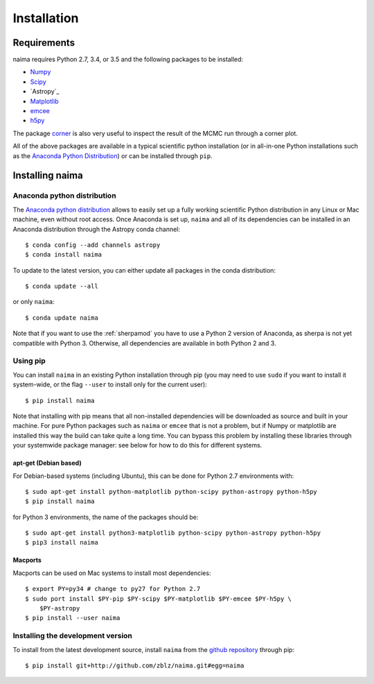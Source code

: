 Installation
============

Requirements
------------

naima requires Python 2.7, 3.4, or 3.5 and the following
packages to be installed:

* `Numpy <http://www.numpy.org>`_

* `Scipy <http://www.scipy.org>`_

* `Astropy`_

* `Matplotlib <http://www.matplotlib.org>`_

* `emcee <http://dan.iel.fm/emcee>`_

* `h5py <http://www.h5py.org>`_

The package `corner <https://github.com/dfm/corner.py>`_ is also
very useful to inspect the result of the MCMC run through a corner plot.

All of the above packages are available in a typical scientific python
installation (or in all-in-one Python installations such as the `Anaconda Python
Distribution <http://continuum.io/downloads>`_) or can be installed through
``pip``.

Installing naima
----------------

Anaconda python distribution
++++++++++++++++++++++++++++

The `Anaconda python distribution <http://continuum.io/downloads>`_ allows to
easily set up a fully working scientific Python distribution in any Linux or Mac
machine, even without root access. Once Anaconda is set up, ``naima`` and all of
its dependencies can be installed in an Anaconda distribution through the
Astropy conda channel::

    $ conda config --add channels astropy
    $ conda install naima

To update to the latest version, you can either update all packages in the conda
distribution::

    $ conda update --all

or only ``naima``::

    $ conda update naima

Note that if you want to use the :ref:`sherpamod` you have to use a Python 2
version of Anaconda, as sherpa is not yet compatible with Python 3. Otherwise,
all dependencies are available in both Python 2 and 3.

Using pip
+++++++++

You can install ``naima`` in an existing Python installation through pip (you
may need to use ``sudo`` if you want to install it system-wide, or the flag
``--user`` to install only for the current user)::

    $ pip install naima

Note that installing with pip means that all non-installed dependencies will be
downloaded as source and built in your machine. For pure Python packages such as
``naima`` or ``emcee`` that is not a problem, but if Numpy or matplotlib are
installed this way the build can take quite a long time. You can bypass this
problem by installing these libraries through your systemwide package manager:
see below for how to do this for different systems.

apt-get (Debian based)
~~~~~~~~~~~~~~~~~~~~~~

For Debian-based systems (including Ubuntu), this can be done for Python 2.7
environments with::

    $ sudo apt-get install python-matplotlib python-scipy python-astropy python-h5py
    $ pip install naima

for Python 3 environments, the name of the packages should be::

    $ sudo apt-get install python3-matplotlib python-scipy python-astropy python-h5py
    $ pip3 install naima

Macports
~~~~~~~~

Macports can be used on Mac systems to install most dependencies::

    $ export PY=py34 # change to py27 for Python 2.7
    $ sudo port install $PY-pip $PY-scipy $PY-matplotlib $PY-emcee $PY-h5py \
        $PY-astropy
    $ pip install --user naima


Installing the development version
++++++++++++++++++++++++++++++++++

To install from the latest development source, install ``naima`` from the
`github repository`_ through pip::

    $ pip install git+http://github.com/zblz/naima.git#egg=naima

.. _github repository: https://github.com/zblz/naima
